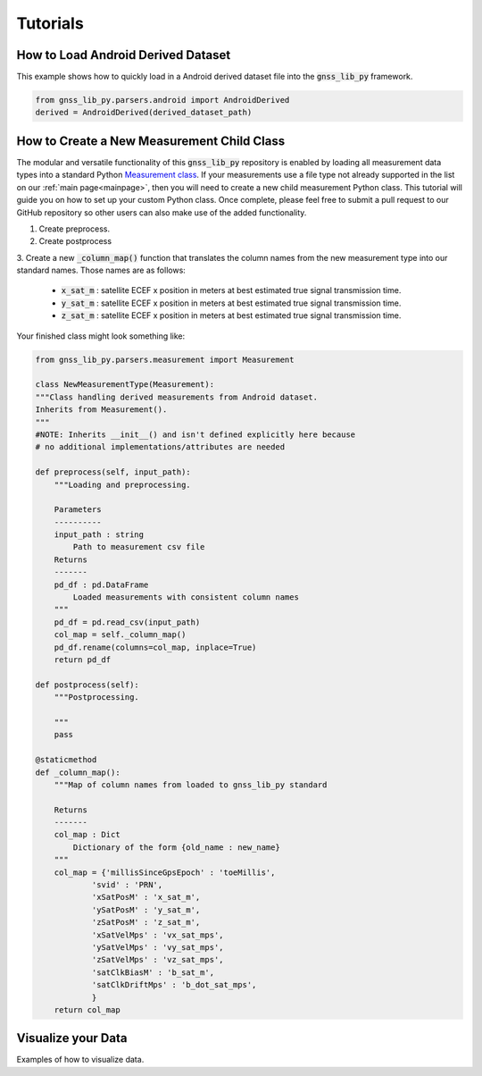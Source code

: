 .. _tutorials:

Tutorials
=========


How to Load Android Derived Dataset
-----------------------------------

This example shows how to quickly load in a Android derived dataset
file into the :code:`gnss_lib_py` framework.

.. code-block:: python

    from gnss_lib_py.parsers.android import AndroidDerived
    derived = AndroidDerived(derived_dataset_path)

How to Create a New Measurement Child Class
-------------------------------------------
The modular and versatile functionality of this :code:`gnss_lib_py`
repository is enabled by loading all measurement data types into a
standard Python `Measurement class <https://github.com/Stanford-NavLab/gnss_lib_py/blob/main/gnss_lib_py/parsers/measurement.py>`__.
If your measurements use a file type not already supported in the list
on our :ref:`main page<mainpage>`, then you will need to create a new
child measurement Python class. This tutorial will guide you on how to
set up your custom Python class. Once complete, please feel free to
submit a pull request to our GitHub repository so other users can also
make use of the added functionality.

1. Create preprocess.

2. Create postprocess

3. Create a new :code:`_column_map()` function that translates the
column names from the new measurement type into our standard names.
Those names are as follows:

    * :code:`x_sat_m` : satellite ECEF x position in meters at best
      estimated true signal transmission time.
    * :code:`y_sat_m` : satellite ECEF x position in meters at best
      estimated true signal transmission time.
    * :code:`z_sat_m` : satellite ECEF x position in meters at best
      estimated true signal transmission time.

Your finished class might look something like:

.. code-block:: python

    from gnss_lib_py.parsers.measurement import Measurement

    class NewMeasurementType(Measurement):
    """Class handling derived measurements from Android dataset.
    Inherits from Measurement().
    """
    #NOTE: Inherits __init__() and isn't defined explicitly here because
    # no additional implementations/attributes are needed

    def preprocess(self, input_path):
        """Loading and preprocessing.

        Parameters
        ----------
        input_path : string
            Path to measurement csv file
        Returns
        -------
        pd_df : pd.DataFrame
            Loaded measurements with consistent column names
        """
        pd_df = pd.read_csv(input_path)
        col_map = self._column_map()
        pd_df.rename(columns=col_map, inplace=True)
        return pd_df

    def postprocess(self):
        """Postprocessing.

        """
        pass

    @staticmethod
    def _column_map():
        """Map of column names from loaded to gnss_lib_py standard

        Returns
        -------
        col_map : Dict
            Dictionary of the form {old_name : new_name}
        """
        col_map = {'millisSinceGpsEpoch' : 'toeMillis',
                'svid' : 'PRN',
                'xSatPosM' : 'x_sat_m',
                'ySatPosM' : 'y_sat_m',
                'zSatPosM' : 'z_sat_m',
                'xSatVelMps' : 'vx_sat_mps',
                'ySatVelMps' : 'vy_sat_mps',
                'zSatVelMps' : 'vz_sat_mps',
                'satClkBiasM' : 'b_sat_m',
                'satClkDriftMps' : 'b_dot_sat_mps',
                }
        return col_map



Visualize your Data
-------------------

Examples of how to visualize data.
